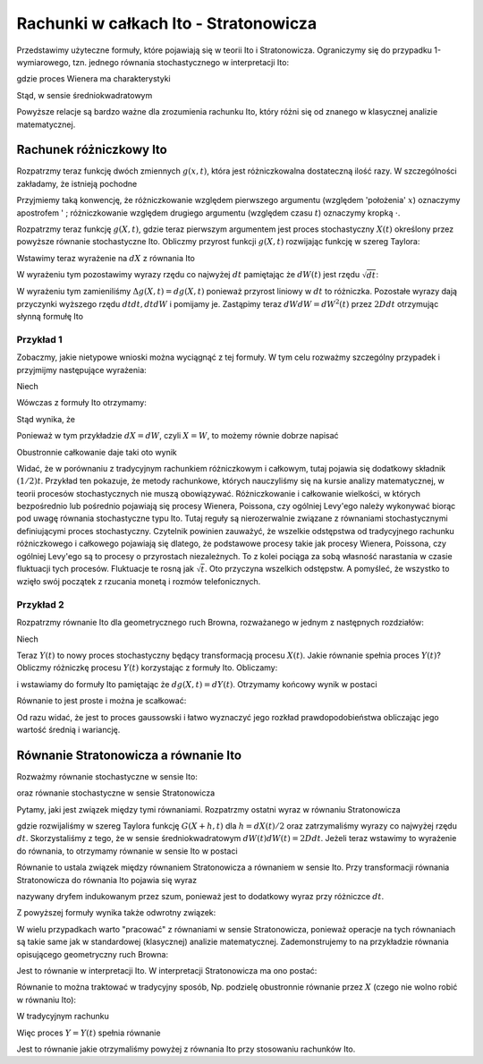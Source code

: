 Rachunki w całkach Ito - Stratonowicza
======================================

Przedstawimy użyteczne formuły, które pojawiają się w teorii Ito i Stratonowicza. Ograniczymy się do przypadku 1-wymiarowego, tzn. jednego równania stochastycznego w interpretacji Ito: 

.. MATH::
 :label: eqn1

 dX = F(X) dt + G(X) dW(t) 


gdzie proces Wienera ma charakterystyki

.. MATH::
 :label: eqn2

 \langle dW(t) \rangle = 0, \qquad \langle[dW(t)]^2 \rangle = 2D dt

Stąd, w sensie średniokwadratowym 

.. MATH::
 :label: eqn3

 dW(t) = \sqrt{2D dt}

Powyższe relacje są bardzo ważne dla zrozumienia rachunku Ito, który różni się od znanego w klasycznej analizie matematycznej.


Rachunek różniczkowy Ito
------------------------
 
Rozpatrzmy teraz funkcję dwóch zmiennych :math:`g(x, t)`, która jest różniczkowalna dostateczną ilość razy. W szczególności zakładamy, że istnieją pochodne 

.. MATH::
 :label: eqn4

 g'(x, t)= g' =\frac{\partial g(x, t)}{\partial x}, \; \; \dot g(x, t) = \dot g = \frac{\partial g(x, t)}{\partial t}, \; \; g''(x, t) = g'' =\frac{\partial^2 g}{\partial x^2}.

Przyjmiemy taką konwencję, że różniczkowanie względem pierwszego argumentu (względem 'położenia' :math:`x`) oznaczymy apostrofem ' ; różniczkowanie względem drugiego argumentu (względem czasu :math:`t`) oznaczymy kropką :math:`\cdot`. 

Rozpatrzmy teraz funkcję :math:`g(X, t)`, gdzie teraz pierwszym argumentem jest 
proces stochastyczny :math:`X(t)` określony przez powyższe równanie stochastyczne 
Ito. Obliczmy przyrost funkcji :math:`g(X, t)` rozwijając funkcję w szereg Taylora: 

.. MATH::
 :label: eqn5

 \Delta g(X, t) = g(X+dX, t+dt)- g(X, t) =
 
 = \frac{\partial g}{\partial X} dX + \frac{\partial g}{\partial t} dt + \frac{1}{2} \frac{\partial^2 g}{\partial X^2} dX dX + \frac{\partial^2 g}{\partial X \partial dt} dX dt + \frac{1}{2} \frac{\partial^2 g}{\partial t^2} dt dt + \dots 

Wstawimy teraz wyrażenie na :math:`dX` z równania Ito 

.. MATH::
 :label: eqn6

 \Delta g(X, t) = g'(X, t)\left[F(X, t) dt + G(X, t) dW\right] + \dot g(X, t) dt +
 
 + \frac{1}{2} g''(X, t) \left[F(X, t) dt + G(X, t) dW\right] \left[F(X, t) dt + G(X, t) dW\right] +

 + \dot g \,'(X, t) dt \left[F(X, t) dt + G(X, t) dW\right] + \frac{1}{2} \ddot g(X, t) dt dt + \dots 

W wyrażeniu tym pozostawimy wyrazy rzędu co najwyżej :math:`dt` pamiętając że :math:`dW(t)` jest rzędu :math:`\sqrt{dt}`: 

.. MATH::
 :label: eqn8

 dg(X, t) = g'(X, t)\left[F(X, t) dt + G(X, t) dW\right] + \dot g(X, t) dt + \frac{1}{2} g''(X, t) G^2(X, t) dW dW 

W wyrażeniu tym zamieniliśmy :math:`\Delta g(X, t) = dg(X, t)` ponieważ przyrost liniowy w :math:`dt` to różniczka. Pozostałe wyrazy dają przyczynki wyższego rzędu :math:`dt dt, dt dW` i pomijamy je. Zastąpimy teraz :math:`dW dW = dW^2(t)` przez :math:`2D dt` otrzymując słynną formułę Ito 

.. MATH::
 :label: eqn9

 dg(X, t) = [\dot g(X, t) + g'(X, t) F(X, t) + D g''(X, t) G^2(X, t)] dt + g'(X, t) G(X, t) dW 

Przykład 1
++++++++++

Zobaczmy, jakie nietypowe wnioski można wyciągnąć z tej formuły. W tym celu rozważmy szczególny przypadek i przyjmijmy następujące wyrażenia: 

.. MATH::
 :label: eqn10

 dX = dW, \; \; \;\mbox{tzn.}\; \; \; F(X, t)=0, \; \; \; \; G(X, t) =1, \; \; \; D=\frac{1}{2} 


Niech 

.. MATH::
 :label: eqn11

 g(X, t) = X^2, \; \; \; X(0)=0, \; \; \; D=\frac{1}{2} 


Wówczas z formuły Ito otrzymamy: 

.. MATH::
 :label: eqn12

 d(X^2) = 2X dX + dt\, 


Stąd wynika, że 

.. MATH::
 :label: eqn13

 X dX = \frac{1}{2} d(X^2) + \frac{1}{2} dt\, 


Ponieważ w tym przykładzie :math:`dX=dW`, czyli :math:`X=W`, to możemy równie dobrze napisać 

.. MATH::
 :label: eqn14

 W dW = \frac{1}{2} d(W^2) + \frac{1}{2} dt\, 


Obustronnie całkowanie daje taki oto wynik 

.. MATH::
 :label: eqn15

 \int_0^{\; t} W dW = \frac{1}{2} \int_0^{\; t} d(W^2) + \frac{1}{2} \int_0^{\; t} dt = \frac{1}{2} W^2 + \frac{1}{2} t 


Widać, że w porównaniu z tradycyjnym rachunkiem różniczkowym i całkowym, tutaj pojawia się dodatkowy składnik :math:`(1/2) t`. Przykład ten pokazuje, że metody rachunkowe, których nauczyliśmy się na kursie analizy matematycznej, w teorii procesów stochastycznych nie muszą obowiązywać. Różniczkowanie i całkowanie wielkości, w których bezpośrednio lub pośrednio pojawiają się procesy Wienera, Poissona, czy ogólniej Levy'ego należy wykonywać biorąc pod uwagę równania stochastyczne typu Ito. Tutaj reguły są nierozerwalnie związane z równaniami stochastycznymi definiującymi proces stochastyczny. Czytelnik powinien zauważyć, że wszelkie odstępstwa od tradycyjnego rachunku różniczkowego i całkowego pojawiają się dlatego, że podstawowe procesy takie jak procesy Wienera, Poissona, czy ogólniej Levy'ego są to procesy o przyrostach niezależnych. To z kolei pociąga za sobą własność narastania w czasie fluktuacji tych procesów. Fluktuacje te rosną jak :math:`\sqrt t`. Oto przyczyna wszelkich odstępstw. A pomyśleć, że wszystko to wzięło swój początek z rzucania monetą i rozmów telefonicznych.

Przykład 2
++++++++++

Rozpatrzmy równanie Ito dla geometrycznego ruch Browna, rozważanego w jednym z następnych rozdziałów: 

.. MATH::
 :label: eqn16

 dX = cX dt + X dW(t), \quad F(X, t) = cX, \quad G(X, t) =X 


Niech 

.. MATH::
 :label: eqn17

 g(X, t) = \ln X(t) = Y(t)


Teraz :math:`Y(t)` to nowy proces stochastyczny będący transformacją procesu :math:`X(t)`. Jakie równanie spełnia proces :math:`Y(t)`? Obliczmy różniczkę procesu :math:`Y(t)` korzystając z formuły Ito. Obliczamy:

.. MATH::
 :label: eqn18

 \dot g(x, t) = 0, \qquad g'(x, t) = \frac{1}{x},\qquad g''(x, t) = -\frac{1}{x^2},\qquad

i wstawiamy do formuły Ito pamiętając że :math:`dg(X, t) = dY(t)`. Otrzymamy końcowy wynik w postaci

.. MATH::
 :label: eqn19

 dY(t) = (c-D) dt + dW(t)


Równanie to jest proste i można je scałkować:

.. MATH::
 :label: eqn20

 Y(t) = Y(0) + (c-D) t + W(t)


Od razu widać, że jest to proces gaussowski i łatwo wyznaczyć jego rozkład prawdopodobieństwa obliczając jego wartość średnią i wariancję. 


Równanie Stratonowicza a równanie Ito
-------------------------------------

Rozważmy równanie stochastyczne w sensie Ito: 

.. MATH::
 :label: eqn21

 dX(t)= F(X(t), t)dt + G(X(t), t) dW(t)\;


oraz równanie stochastyczne w sensie Stratonowicza

.. MATH::
 :label: eqn22

 dX(t)= F(X(t), t)dt + G(X(t), t)\circ dW(t)\;


Pytamy, jaki jest związek między tymi równaniami. Rozpatrzmy ostatni wyraz w równaniu Stratonowicza

.. MATH::
 :label: eqn23

 G(X(t), t)\circ dW(t) = G\left(\frac{[X(t+dt)+X(t)]}{2}, t \right)\,dW(t) =
 
 = G\left( X(t) + \frac{1}{2}[X(t+dt)- X(t)], t\right) dW(t) =
 
 = G\left(X(t) + \frac{1}{2} dX(t), t\right) dW(t) =
 
 =\left[G( X(t), t) + \frac{1}{2} G'(X(t), t) dX(t) + \dots\right] dW(t) =
 
 = G(X(t), t) dW(t) + \frac{1}{2} G'(X(t), t) dX(t)) dW(t) + \dots =
 
 = G(X(t), t) dW(t) + \frac{1}{2} G'(X(t), t)\left[F(X(t), t)dt + G(X(t), t) dW(t)\right] dW(t) +\dots =

 = G(X(t), t) dW(t) + \frac{1}{2} G'(X(t), t) G(X(t), t) dW(t) dW(t) +\dots =
 
 = G(X(t), t) dW(t) + \frac{1}{2} G'(X(t), t) G(X(t), t) 2D dt +\dots,

gdzie rozwijaliśmy w szereg Taylora funkcję :math:`G(X+h, t)` dla :math:`h=dX(t)/2` oraz zatrzymaliśmy wyrazy co 
najwyżej rzędu :math:`dt`. Skorzystaliśmy z tego, że w sensie średniokwadratowym :math:`dW(t) dW(t) = 2D dt`. 
Jeżeli teraz wstawimy to wyrażenie do równania, to otrzymamy równanie w sensie Ito w postaci 

.. MATH::
 :label: eqn25

 \mbox{Stratonowicz --> } \quad dX(t)= F(X(t), t)dt + G(X(t), t)\circ dW(t) =
 
 = \left[F(X(t), t) + D G'(X(t), t) G(X(t), t)\right]dt + G(X(t), t) dW(t) \quad \mbox{<-- Ito}


Równanie to ustala związek między równaniem Stratonowicza a równaniem w sensie Ito. Przy transformacji równania Stratonowicza do równania Ito pojawia się wyraz

.. MATH::
 :label: eqn26

 \frac{1}{2} G'(X(t), t) G(X(t), t) \langle [dW(t)]^2\rangle = D G'(X(t), t) G(X(t), t) dt


nazywany dryfem indukowanym przez szum, ponieważ jest to dodatkowy wyraz przy różniczce :math:`dt`.

Z powyższej formuły wynika także odwrotny związek:

.. MATH::
 :label: eqn27

 \mbox{Ito --> } \quad dX(t)= F(X(t), t)dt + G(X(t), t) dW(t) =
 
 = \left[F(X(t), t) - D G'(X(t), t) G(X(t), t)\right]dt + G(X(t), t)\circ dW(t) \quad \mbox{<-- Stratonowicz}


W wielu przypadkach warto "pracować" z równaniami w sensie Stratonowicza, ponieważ operacje 
na tych równaniach są takie same jak w standardowej (klasycznej) analizie matematycznej. 
Zademonstrujemy to na przykładzie równania opisującego geometryczny ruch Browna:

.. MATH::
 :label: eqn28

 dX = cX dt + X dW(t), \quad F(X, t) = cX, \quad G(X, t) =X 


Jest to równanie w interpretacji Ito. W interpretacji Stratonowicza ma ono postać:

.. MATH::
 :label: eqn29

  dX = (c - D) X dt + X\circ dW(t) 


Równanie to można traktować w tradycyjny sposób, Np. podzielę obustronnie równanie przez :math:`X` (czego nie wolno robić w równaniu Ito):

.. MATH::
 :label: eqn30

  \frac{dX}{X} = (c - D) dt + dW(t) 


W tradycyjnym rachunku

.. MATH::
 :label: eqn31

 \frac{dX}{X} = d \ln X \equiv dY


Więc proces :math:`Y = Y(t)` spełnia równanie

.. MATH::
 :label: eqn32

 dY = (c - D) dt + dW(t) 


Jest to równanie jakie otrzymaliśmy powyżej z równania Ito przy stosowaniu rachunków Ito. 

